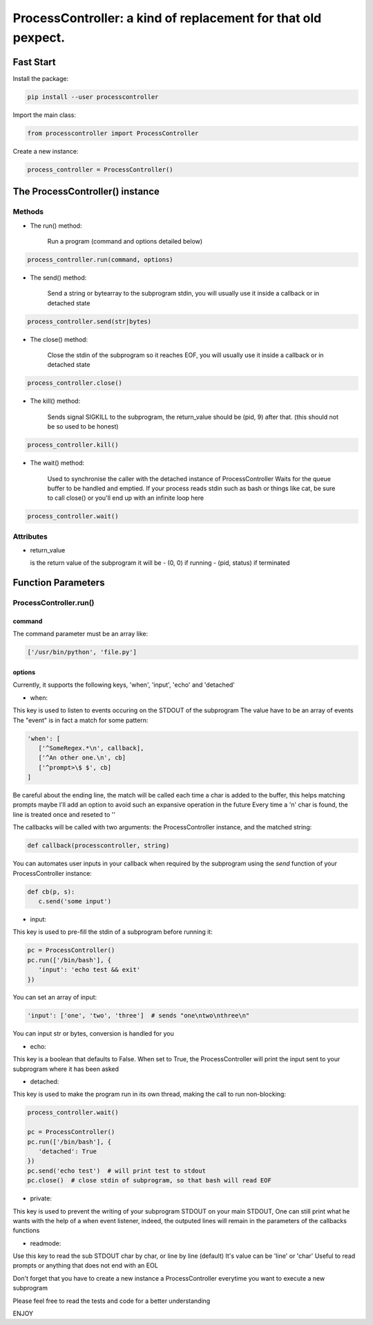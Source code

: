 ProcessController: a kind of replacement for that old pexpect.
~~~~~~~~~~~~~~~~~~~~~~~~~~~~~~~~~~~~~~~~~~~~~~~~~~~~~~~~~~~~~~


Fast Start
==========

Install the package:

.. code:: bash

   pip install --user processcontroller


Import the main class:

.. code:: python

   from processcontroller import ProcessController


Create a new instance:

.. code:: python

   process_controller = ProcessController()


The ProcessController() instance
================================

Methods
-------

* The run() method:

   Run a program (command and options detailed below)

.. code:: python

   process_controller.run(command, options)



* The send() method:

   Send a string or bytearray to the subprogram stdin, you will usually use it inside a callback or in detached state

.. code:: python

   process_controller.send(str|bytes)


* The close() method:

   Close the stdin of the subprogram so it reaches EOF, you will usually use it inside a callback or in detached state

.. code:: python

   process_controller.close()



* The kill() method:

   Sends signal SIGKILL to the subprogram, the return_value should be (pid, 9) after that.
   (this should not be so used to be honest)

.. code:: python

   process_controller.kill()



* The wait() method:

   Used to synchronise the caller with the detached instance of ProcessController
   Waits for the queue buffer to be handled and emptied.
   If your process reads stdin such as bash or things like cat, be sure to call close() or you'll end up with an infinite loop here

.. code:: python

   process_controller.wait()


Attributes
----------

* return_value

  is the return value of the subprogram it will be
  - (0, 0) if running
  - (pid, status) if terminated


Function Parameters
===================

ProcessController.run()
-----------------------

command
_______

The command parameter must be an array like:

.. code:: python

   ['/usr/bin/python', 'file.py']


options
_______

Currently, it supports the following keys, 'when', 'input', 'echo' and 'detached'

* when:

This key is used to listen to events occuring on the STDOUT of the subprogram
The value have to be an array of events
The "event" is in fact a match for some pattern:

.. code:: python

   'when': [
      ['^SomeRegex.*\n', callback],
      ['^An other one.\n', cb]
      ['^prompt>\$ $', cb]
   ]

Be careful about the ending line, the match will be called each time a char is added to the buffer, this helps matching prompts
maybe I'll add an option to avoid such an expansive operation in the future
Every time a '\n' char is found, the line is treated once and reseted to ''


The callbacks will be called with two arguments: the ProcessController instance, and the matched string:

.. code:: python

   def callback(processcontroller, string)

You can automates user inputs in your callback when required by the subprogram using the *send* function of your ProcessController instance:

.. code:: python

   def cb(p, s):
      c.send('some input')


* input:

This key is used to pre-fill the stdin of a subprogram before running it:

.. code:: python

   pc = ProcessController()
   pc.run(['/bin/bash'], {
      'input': 'echo test && exit'
   })

You can set an array of input:

.. code:: python

   'input': ['one', 'two', 'three']  # sends "one\ntwo\nthree\n"

You can input str or bytes, conversion is handled for you

* echo:

This key is a boolean that defaults to False.
When set to True, the ProcessController will print the input sent to your subprogram where it has been asked


* detached:

This key is used to make the program run in its own thread, making the call to run non-blocking:

.. code:: python

   process_controller.wait()

   pc = ProcessController()
   pc.run(['/bin/bash'], {
      'detached': True
   })
   pc.send('echo test')  # will print test to stdout
   pc.close()  # close stdin of subprogram, so that bash will read EOF


* private:

This key is used to prevent the writing of your subprogram STDOUT on your main STDOUT,
One can still print what he wants with the help of a when event listener, indeed, the outputed lines will remain in the parameters of the callbacks functions


* readmode:

Use this key to read the sub STDOUT char by char, or line by line (default)
It's value can be 'line' or 'char'
Useful to read prompts or anything that does not end with an EOL


Don't forget that you have to create a new instance a ProcessController everytime you want to execute a new subprogram

Please feel free to read the tests and code for a better understanding

ENJOY

